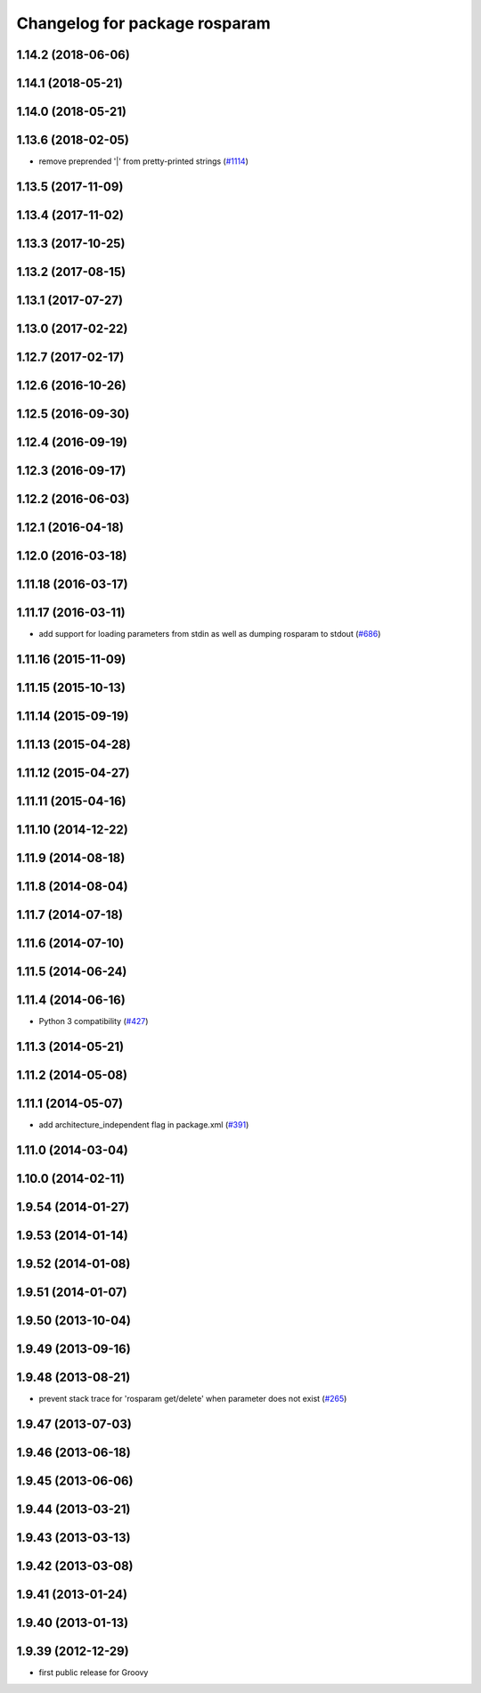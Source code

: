 ^^^^^^^^^^^^^^^^^^^^^^^^^^^^^^
Changelog for package rosparam
^^^^^^^^^^^^^^^^^^^^^^^^^^^^^^

1.14.2 (2018-06-06)
-------------------

1.14.1 (2018-05-21)
-------------------

1.14.0 (2018-05-21)
-------------------

1.13.6 (2018-02-05)
-------------------
* remove preprended '|' from pretty-printed strings (`#1114 <https://github.com/ros/ros_comm/issues/1114>`_)

1.13.5 (2017-11-09)
-------------------

1.13.4 (2017-11-02)
-------------------

1.13.3 (2017-10-25)
-------------------

1.13.2 (2017-08-15)
-------------------

1.13.1 (2017-07-27)
-------------------

1.13.0 (2017-02-22)
-------------------

1.12.7 (2017-02-17)
-------------------

1.12.6 (2016-10-26)
-------------------

1.12.5 (2016-09-30)
-------------------

1.12.4 (2016-09-19)
-------------------

1.12.3 (2016-09-17)
-------------------

1.12.2 (2016-06-03)
-------------------

1.12.1 (2016-04-18)
-------------------

1.12.0 (2016-03-18)
-------------------

1.11.18 (2016-03-17)
--------------------

1.11.17 (2016-03-11)
--------------------
* add support for loading parameters from stdin as well as dumping rosparam to stdout (`#686 <https://github.com/ros/ros_comm/pull/686>`_)

1.11.16 (2015-11-09)
--------------------

1.11.15 (2015-10-13)
--------------------

1.11.14 (2015-09-19)
--------------------

1.11.13 (2015-04-28)
--------------------

1.11.12 (2015-04-27)
--------------------

1.11.11 (2015-04-16)
--------------------

1.11.10 (2014-12-22)
--------------------

1.11.9 (2014-08-18)
-------------------

1.11.8 (2014-08-04)
-------------------

1.11.7 (2014-07-18)
-------------------

1.11.6 (2014-07-10)
-------------------

1.11.5 (2014-06-24)
-------------------

1.11.4 (2014-06-16)
-------------------
* Python 3 compatibility (`#427 <https://github.com/ros/ros_comm/issues/427>`_)

1.11.3 (2014-05-21)
-------------------

1.11.2 (2014-05-08)
-------------------

1.11.1 (2014-05-07)
-------------------
* add architecture_independent flag in package.xml (`#391 <https://github.com/ros/ros_comm/issues/391>`_)

1.11.0 (2014-03-04)
-------------------

1.10.0 (2014-02-11)
-------------------

1.9.54 (2014-01-27)
-------------------

1.9.53 (2014-01-14)
-------------------

1.9.52 (2014-01-08)
-------------------

1.9.51 (2014-01-07)
-------------------

1.9.50 (2013-10-04)
-------------------

1.9.49 (2013-09-16)
-------------------

1.9.48 (2013-08-21)
-------------------
* prevent stack trace for 'rosparam get/delete' when parameter does not exist (`#265 <https://github.com/ros/ros_comm/issues/265>`_)

1.9.47 (2013-07-03)
-------------------

1.9.46 (2013-06-18)
-------------------

1.9.45 (2013-06-06)
-------------------

1.9.44 (2013-03-21)
-------------------

1.9.43 (2013-03-13)
-------------------

1.9.42 (2013-03-08)
-------------------

1.9.41 (2013-01-24)
-------------------

1.9.40 (2013-01-13)
-------------------

1.9.39 (2012-12-29)
-------------------
* first public release for Groovy
